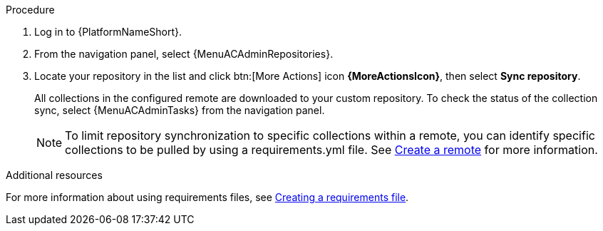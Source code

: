 :_mod-docs-content-type: <PROCEDURE>
[id="proc-basic-repo-sync"]


.Procedure

. Log in to {PlatformNameShort}.
. From the navigation panel, select {MenuACAdminRepositories}.
. Locate your repository in the list and click btn:[More Actions] icon *{MoreActionsIcon}*, then select *Sync repository*.
+
All collections in the configured remote are downloaded to your custom repository. To check the status of the collection sync, select {MenuACAdminTasks} from the navigation panel.
+
[NOTE]
====
To limit repository synchronization to specific collections within a remote, you can identify specific collections to be pulled by using a requirements.yml file. See xref:proc-create-remote_remote-management[Create a remote] for more information.
====

[role="_additional-resources"]
.Additional resources
For more information about using requirements files, see link:{URLHubManagingContent}/managing-cert-valid-content#create-requirements-file_managing-cert-validated-content[Creating a requirements file].

